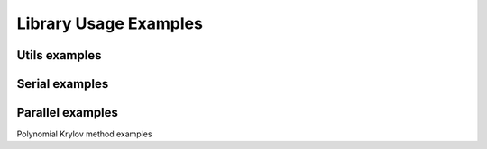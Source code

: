 ***********************
Library Usage Examples
***********************

Utils examples
================

.. f:autoprogram:: utiltest

Serial examples
================

.. f:autoprogram:: serialtest

Parallel examples
==================

Polynomial Krylov method examples

.. f:autoprogram:: arnolditest
.. f:autoprogram:: lanczostest

